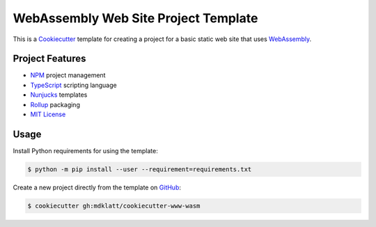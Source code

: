 #####################################
WebAssembly Web Site Project Template
#####################################

.. _travis: https://travis-ci.org/mdklatt/cookiecutter-www-wasm
.. |badge| image:: https://travis-ci.org/mdklatt/cookiecutter-www-wasm.png
   :alt: Travis CI build status
   :target: `travis`_

|badge|

.. _Cookiecutter: http://cookiecutter.readthedocs.org
.. _WebAssembly: https://webassembly.org

This is a `Cookiecutter`_ template for creating a project for a basic static
web site that uses `WebAssembly`_.


================
Project Features
================

.. _TypeScript: https://www.typescriptlang.org/
.. _NPM: https://docs.npmjs.com
.. _Nunjucks: https://mozilla.github.io/nunjucks
.. _Rollup: https://rollupjs.org
.. _MIT License: http://choosealicense.com/licenses/mit

- `NPM`_ project management
- `TypeScript`_ scripting language
- `Nunjucks`_ templates
- `Rollup`_ packaging
- `MIT License`_


=====
Usage
=====

.. _GitHub: https://github.com/mdklatt/cookiecutter-www-wasm


Install Python requirements for using the template:

.. code-block:: console

  $ python -m pip install --user --requirement=requirements.txt


Create a new project directly from the template on `GitHub`_:

.. code-block:: console

  $ cookiecutter gh:mdklatt/cookiecutter-www-wasm
